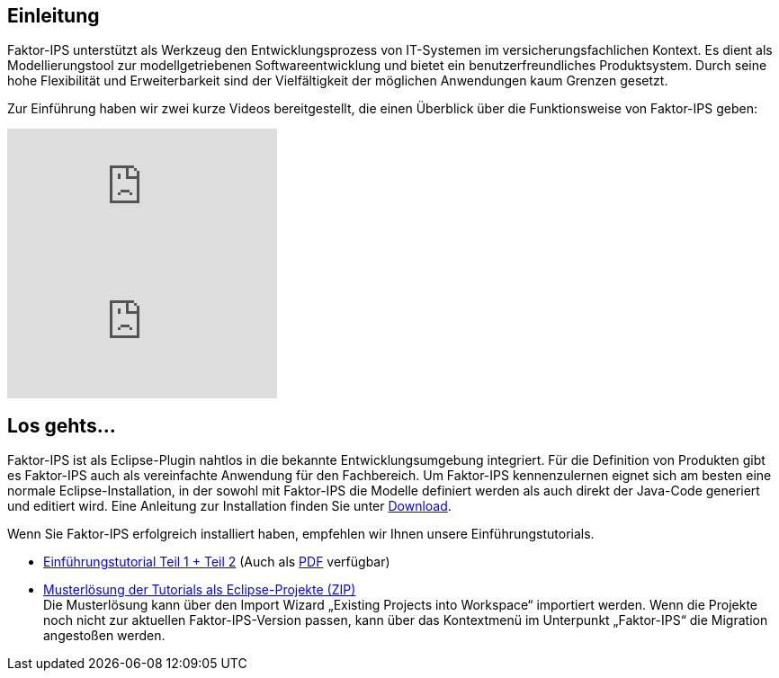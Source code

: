 :jbake-title: Einleitung
:jbake-type: section
:jbake-status: published

== Einleitung

Faktor-IPS unterstützt als Werkzeug den Entwicklungsprozess von IT-Systemen im versicherungsfachlichen Kontext. Es dient als Modellierungstool zur modellgetriebenen Softwareentwicklung und bietet ein benutzerfreundliches Produktsystem. Durch seine hohe Flexibilität und Erweiterbarkeit sind der Vielfältigkeit der möglichen Anwendungen kaum Grenzen gesetzt.

Zur Einführung haben wir zwei kurze Videos bereitgestellt, die einen Überblick über die Funktionsweise von Faktor-IPS geben:

video::YwGRjzBTC2c[youtube]
video::O0RGEFJhCCw[youtube]

== Los gehts...

Faktor-IPS ist als Eclipse-Plugin nahtlos in die bekannte Entwicklungsumgebung integriert. Für die Definition von Produkten gibt es Faktor-IPS auch als vereinfachte Anwendung für den Fachbereich.
Um Faktor-IPS kennenzulernen eignet sich am besten eine normale Eclipse-Installation, in der sowohl mit Faktor-IPS die Modelle definiert werden als auch direkt der Java-Code generiert und editiert wird.
Eine Anleitung zur Installation finden Sie unter https://www.faktorzehn.org/de/download/[Download].

Wenn Sie Faktor-IPS erfolgreich installiert haben, empfehlen wir Ihnen unsere Einführungstutorials.

* https://doc.faktorzehn.org/tutorial/latest/html/[Einführungstutorial Teil 1 + Teil 2] (Auch als https://doc.faktorzehn.org/tutorial/latest/documentation.pdf[PDF] verfügbar)
* https://doc.faktorzehn.org/tutorial/latest/Faktor-IPS-Tutorial-Musterl%C3%B6sung.zip[Musterlösung der Tutorials als Eclipse-Projekte (ZIP)] +
Die Musterlösung kann über den Import Wizard „Existing Projects into Workspace“ importiert werden.
Wenn die Projekte noch nicht zur aktuellen Faktor-IPS-Version passen, kann über das Kontextmenü im Unterpunkt „Faktor-IPS“ die Migration angestoßen werden.